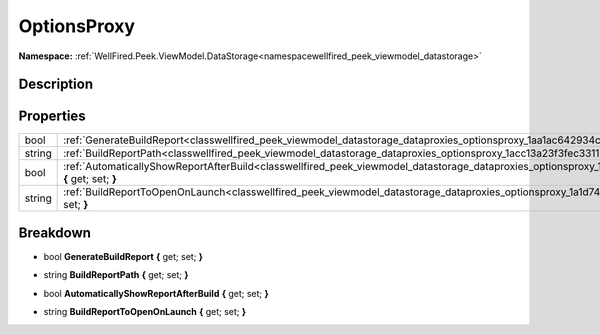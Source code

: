 .. _classwellfired_peek_viewmodel_datastorage_dataproxies_optionsproxy:

OptionsProxy
=============

**Namespace:** :ref:`WellFired.Peek.ViewModel.DataStorage<namespacewellfired_peek_viewmodel_datastorage>`

Description
------------



Properties
-----------

+-------------+------------------------------------------------------------------------------------------------------------------------------------------------------------------------+
|bool         |:ref:`GenerateBuildReport<classwellfired_peek_viewmodel_datastorage_dataproxies_optionsproxy_1aa1ac642934cb1aa09dc928f2b02e1f3e>` **{** get; set; **}**                 |
+-------------+------------------------------------------------------------------------------------------------------------------------------------------------------------------------+
|string       |:ref:`BuildReportPath<classwellfired_peek_viewmodel_datastorage_dataproxies_optionsproxy_1acc13a23f3fec3311375f971830d75963>` **{** get; set; **}**                     |
+-------------+------------------------------------------------------------------------------------------------------------------------------------------------------------------------+
|bool         |:ref:`AutomaticallyShowReportAfterBuild<classwellfired_peek_viewmodel_datastorage_dataproxies_optionsproxy_1a56dbcd8c87018ed7e2946f57f13269a4>` **{** get; set; **}**   |
+-------------+------------------------------------------------------------------------------------------------------------------------------------------------------------------------+
|string       |:ref:`BuildReportToOpenOnLaunch<classwellfired_peek_viewmodel_datastorage_dataproxies_optionsproxy_1a1d74dd7d0d1943adcda00d601c53f918>` **{** get; set; **}**           |
+-------------+------------------------------------------------------------------------------------------------------------------------------------------------------------------------+

Breakdown
----------

.. _classwellfired_peek_viewmodel_datastorage_dataproxies_optionsproxy_1aa1ac642934cb1aa09dc928f2b02e1f3e:

- bool **GenerateBuildReport** **{** get; set; **}**

.. _classwellfired_peek_viewmodel_datastorage_dataproxies_optionsproxy_1acc13a23f3fec3311375f971830d75963:

- string **BuildReportPath** **{** get; set; **}**

.. _classwellfired_peek_viewmodel_datastorage_dataproxies_optionsproxy_1a56dbcd8c87018ed7e2946f57f13269a4:

- bool **AutomaticallyShowReportAfterBuild** **{** get; set; **}**

.. _classwellfired_peek_viewmodel_datastorage_dataproxies_optionsproxy_1a1d74dd7d0d1943adcda00d601c53f918:

- string **BuildReportToOpenOnLaunch** **{** get; set; **}**

